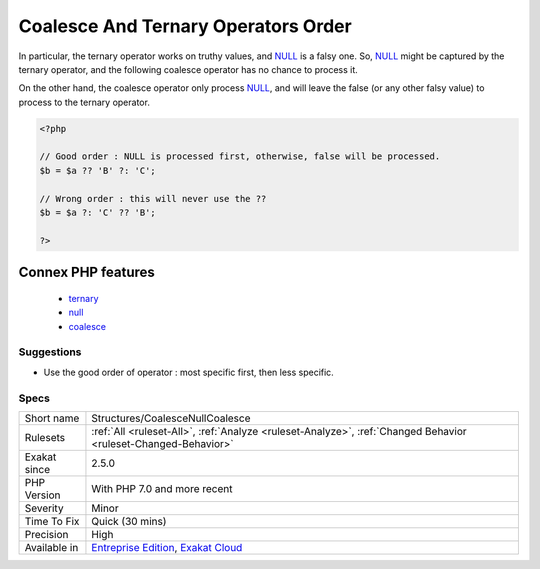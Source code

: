.. _structures-coalescenullcoalesce:

.. _coalesce-and-ternary-operators-order:

Coalesce And Ternary Operators Order
++++++++++++++++++++++++++++++++++++

.. meta\:\:
	:description:
		Coalesce And Ternary Operators Order: The ternary operator and the null-coalesce operator cannot be used in any order.
	:twitter:card: summary_large_image
	:twitter:site: @exakat
	:twitter:title: Coalesce And Ternary Operators Order
	:twitter:description: Coalesce And Ternary Operators Order: The ternary operator and the null-coalesce operator cannot be used in any order
	:twitter:creator: @exakat
	:twitter:image:src: https://www.exakat.io/wp-content/uploads/2020/06/logo-exakat.png
	:og:image: https://www.exakat.io/wp-content/uploads/2020/06/logo-exakat.png
	:og:title: Coalesce And Ternary Operators Order
	:og:type: article
	:og:description: The ternary operator and the null-coalesce operator cannot be used in any order
	:og:url: https://php-tips.readthedocs.io/en/latest/tips/Structures/CoalesceNullCoalesce.html
	:og:locale: en
  The ternary operator and the null-coalesce operator cannot be used in any order. The ternary operator is wider, so ot should be used last.

In particular, the ternary operator works on truthy values, and `NULL <https://www.php.net/manual/en/language.types.null.php>`_ is a falsy one. So, `NULL <https://www.php.net/manual/en/language.types.null.php>`_ might be captured by the ternary operator, and the following coalesce operator has no chance to process it. 

On the other hand, the coalesce operator only process `NULL <https://www.php.net/manual/en/language.types.null.php>`_, and will leave the false (or any other falsy value) to process to the ternary operator.

.. code-block:: php
   
   <?php
   
   // Good order : NULL is processed first, otherwise, false will be processed. 
   $b = $a ?? 'B' ?: 'C';
   
   // Wrong order : this will never use the ??
   $b = $a ?: 'C' ?? 'B';
   
   ?>
Connex PHP features
-------------------

  + `ternary <https://php-dictionary.readthedocs.io/en/latest/dictionary/ternary.ini.html>`_
  + `null <https://php-dictionary.readthedocs.io/en/latest/dictionary/null.ini.html>`_
  + `coalesce <https://php-dictionary.readthedocs.io/en/latest/dictionary/coalesce.ini.html>`_


Suggestions
___________

* Use the good order of operator : most specific first, then less specific.




Specs
_____

+--------------+-------------------------------------------------------------------------------------------------------------------------+
| Short name   | Structures/CoalesceNullCoalesce                                                                                         |
+--------------+-------------------------------------------------------------------------------------------------------------------------+
| Rulesets     | :ref:`All <ruleset-All>`, :ref:`Analyze <ruleset-Analyze>`, :ref:`Changed Behavior <ruleset-Changed-Behavior>`          |
+--------------+-------------------------------------------------------------------------------------------------------------------------+
| Exakat since | 2.5.0                                                                                                                   |
+--------------+-------------------------------------------------------------------------------------------------------------------------+
| PHP Version  | With PHP 7.0 and more recent                                                                                            |
+--------------+-------------------------------------------------------------------------------------------------------------------------+
| Severity     | Minor                                                                                                                   |
+--------------+-------------------------------------------------------------------------------------------------------------------------+
| Time To Fix  | Quick (30 mins)                                                                                                         |
+--------------+-------------------------------------------------------------------------------------------------------------------------+
| Precision    | High                                                                                                                    |
+--------------+-------------------------------------------------------------------------------------------------------------------------+
| Available in | `Entreprise Edition <https://www.exakat.io/entreprise-edition>`_, `Exakat Cloud <https://www.exakat.io/exakat-cloud/>`_ |
+--------------+-------------------------------------------------------------------------------------------------------------------------+


